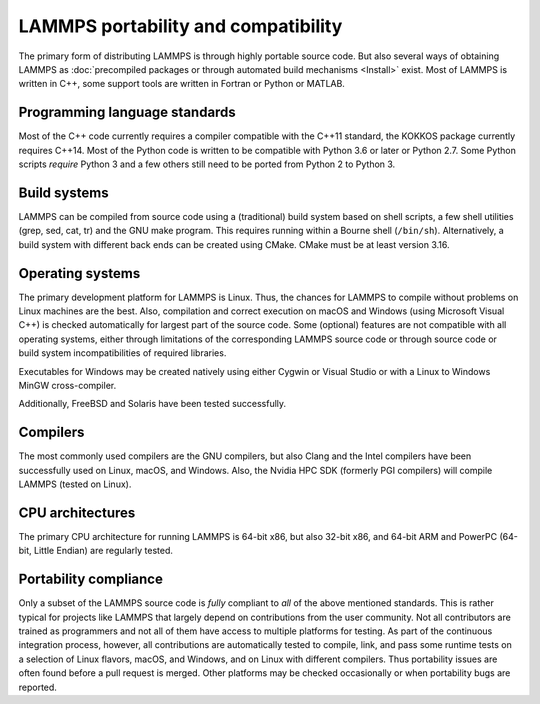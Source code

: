 LAMMPS portability and compatibility
------------------------------------

The primary form of distributing LAMMPS is through highly portable
source code.  But also several ways of obtaining LAMMPS as :doc:`precompiled
packages or through automated build mechanisms <Install>` exist.  Most
of LAMMPS is written in C++, some support tools are written in Fortran
or Python or MATLAB.


Programming language standards
^^^^^^^^^^^^^^^^^^^^^^^^^^^^^^

Most of the C++ code currently requires a compiler compatible with the
C++11 standard, the KOKKOS package currently requires C++14.  Most of
the Python code is written to be compatible with Python 3.6 or later or
Python 2.7.  Some Python scripts *require* Python 3 and a few others
still need to be ported from Python 2 to Python 3.


Build systems
^^^^^^^^^^^^^

LAMMPS can be compiled from source code using a (traditional) build
system based on shell scripts, a few shell utilities (grep, sed, cat,
tr) and the GNU make program. This requires running within a Bourne
shell (``/bin/sh``).  Alternatively, a build system with different back ends
can be created using CMake.  CMake must be at least version 3.16.

Operating systems
^^^^^^^^^^^^^^^^^

The primary development platform for LAMMPS is Linux.  Thus, the chances
for LAMMPS to compile without problems on Linux machines are the best.
Also, compilation and correct execution on macOS and Windows (using
Microsoft Visual C++) is checked automatically for largest part of the
source code.  Some (optional) features are not compatible with all
operating systems, either through limitations of the corresponding
LAMMPS source code or through source code or build system
incompatibilities of required libraries.

Executables for Windows may be created natively using either Cygwin or
Visual Studio or with a Linux to Windows MinGW cross-compiler.

Additionally, FreeBSD and Solaris have been tested successfully.

Compilers
^^^^^^^^^

The most commonly used compilers are the GNU compilers, but also Clang
and the Intel compilers have been successfully used on Linux, macOS, and
Windows.  Also, the Nvidia HPC SDK (formerly PGI compilers) will compile
LAMMPS (tested on Linux).

CPU architectures
^^^^^^^^^^^^^^^^^

The primary CPU architecture for running LAMMPS is 64-bit x86, but also
32-bit x86, and 64-bit ARM and PowerPC (64-bit, Little Endian) are
regularly tested.

Portability compliance
^^^^^^^^^^^^^^^^^^^^^^

Only a subset of the LAMMPS source code is *fully* compliant to *all*
of the above mentioned standards.  This is rather typical for projects
like LAMMPS that largely depend on contributions from the user community.
Not all contributors are trained as programmers and not all of them have
access to multiple platforms for testing.  As part of the continuous
integration process, however, all contributions are automatically tested
to compile, link, and pass some runtime tests on a selection of Linux
flavors, macOS, and Windows, and on Linux with different compilers.
Thus portability issues are often found before a pull request is merged.
Other platforms may be checked occasionally or when portability bugs are
reported.
